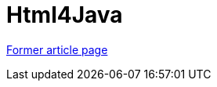 // 
//     Licensed to the Apache Software Foundation (ASF) under one
//     or more contributor license agreements.  See the NOTICE file
//     distributed with this work for additional information
//     regarding copyright ownership.  The ASF licenses this file
//     to you under the Apache License, Version 2.0 (the
//     "License"); you may not use this file except in compliance
//     with the License.  You may obtain a copy of the License at
// 
//       http://www.apache.org/licenses/LICENSE-2.0
// 
//     Unless required by applicable law or agreed to in writing,
//     software distributed under the License is distributed on an
//     "AS IS" BASIS, WITHOUT WARRANTIES OR CONDITIONS OF ANY
//     KIND, either express or implied.  See the License for the
//     specific language governing permissions and limitations
//     under the License.
//

= Html4Java
:page-layout: wikimenu
:page-tags: wik
:jbake-status: published
:keywords: Apache NetBeans wiki Html4Java
:description: Apache NetBeans wiki Html4Java
:toc: left
:toc-title:
:page-syntax: true


link:https://web.archive.org/web/20201023121408/http://wiki.netbeans.org/Html4Java[Former article page]
